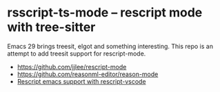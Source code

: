 * rsscript-ts-mode -- rescript mode with tree-sitter

Emacs 29 brings treesit, elgot and something interesting. This repo is an attempt to add treesit support for rescript-mode.

- https://github.com/jjlee/rescript-mode
- https://github.com/reasonml-editor/reason-mode
- [[https://forum.rescript-lang.org/t/rescript-emacs-support-with-rescript-vscode/1056][Rescript emacs support with rescript-vscode]]

